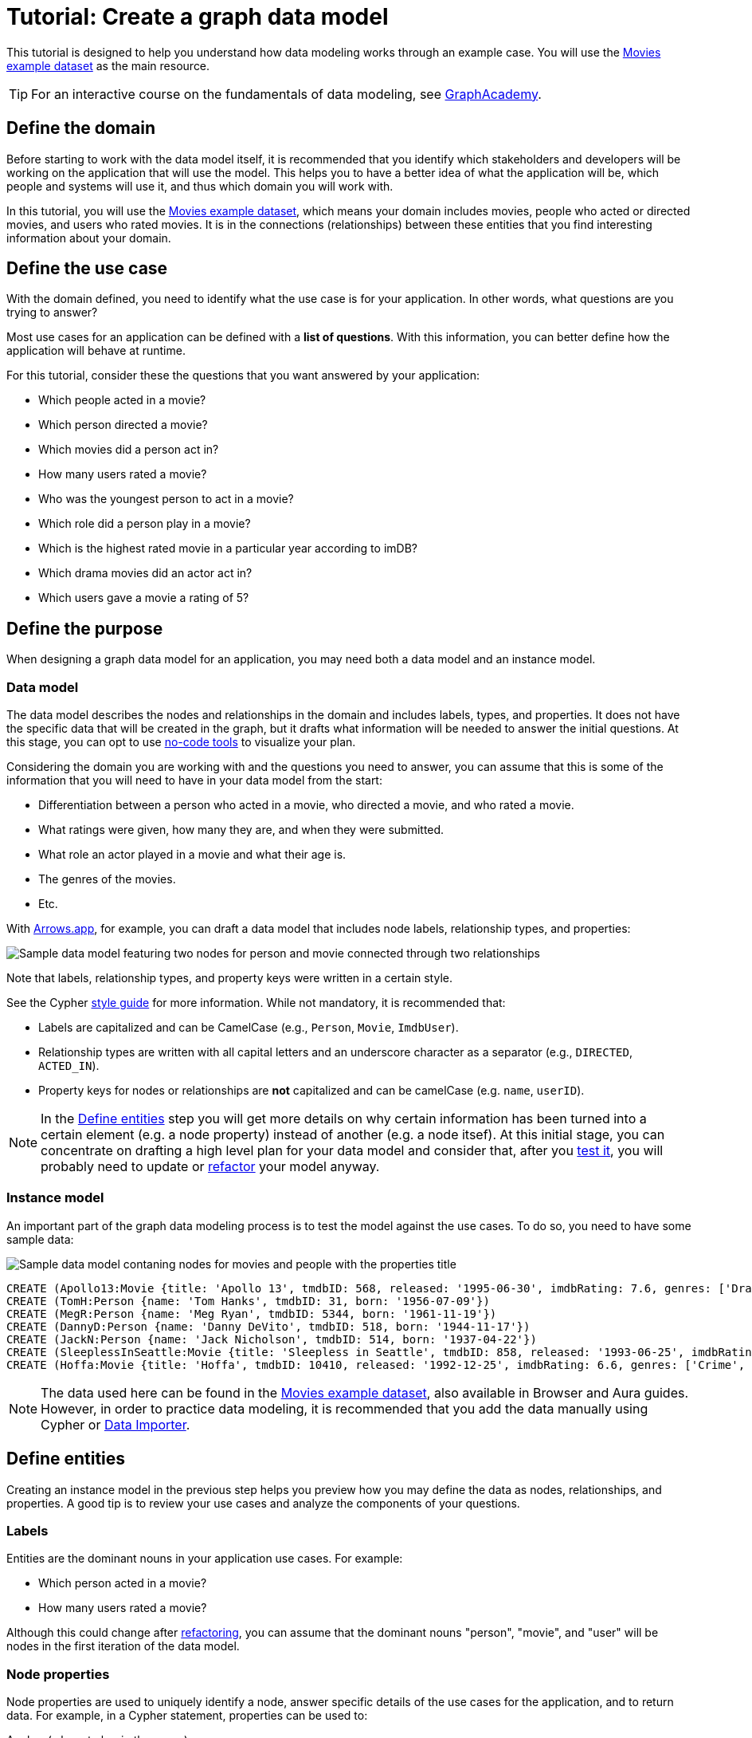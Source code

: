 = Tutorial: Create a graph data model
:tags: graph-modeling, data-model, schema, model-process, model-domain, tutorial
:description: This tutorial is designed to help you understand how data modeling works through an example case.

This tutorial is designed to help you understand how data modeling works through an example case.
You will use the xref:appendix/example-data.adoc[Movies example dataset] as the main resource.

[TIP]
====
For an interactive course on the fundamentals of data modeling, see link:https://graphacademy.neo4j.com/courses/modeling-fundamentals/?ref=docs[GraphAcademy].
====

== Define the domain

Before starting to work with the data model itself, it is recommended that you identify which stakeholders and developers will be working on the application that will use the model.
This helps you to have a better idea of what the application will be, which people and systems will use it, and thus which domain you will work with.

In this tutorial, you will use the xref:appendix/example-data.adoc[Movies example dataset], which means your domain includes movies, people who acted or directed movies, and users who rated movies. 
It is in the connections (relationships) between these entities that you find interesting information about your domain.

== Define the use case

With the domain defined, you need to identify what the use case is for your application.
In other words, what questions are you trying to answer?

Most use cases for an application can be defined with a *list of questions*.
With this information, you can better define how the application will behave at runtime.

For this tutorial, consider these the questions that you want answered by your application:

* Which people acted in a movie?
* Which person directed a movie?
* Which movies did a person act in?
* How many users rated a movie?
* Who was the youngest person to act in a movie?
* Which role did a person play in a movie?
* Which is the highest rated movie in a particular year according to imDB?
* Which drama movies did an actor act in?
* Which users gave a movie a rating of 5?

== Define the purpose

When designing a graph data model for an application, you may need both a data model and an instance model.

=== Data model

The data model describes the nodes and relationships in the domain and includes labels, types, and properties. 
It does not have the specific data that will be created in the graph, but it drafts what information will be needed to answer the initial questions.
At this stage, you can opt to use xref:data-modeling/data-modeling-tools.adoc[no-code tools] to visualize your plan.

Considering the domain you are working with and the questions you need to answer, you can assume that this is some of the information that you will need to have in your data model from the start:

* Differentiation between a person who acted in a movie, who directed a movie, and who rated a movie.
* What ratings were given, how many they are, and when they were submitted.
* What role an actor played in a movie and what their age is.
* The genres of the movies.
* Etc.

With link:https://arrows.app[Arrows.app], for example, you can draft a data model that includes node labels, relationship types, and properties:

image::sample-data-model.svg[Sample data model featuring two nodes for person and movie connected through two relationships, one for directed and another for acted in,role=popup]

Note that labels, relationship types, and property keys were written in a certain style.

See the Cypher link:{docs-home}/cypher-manual/current/styleguide[style guide] for more information.
While not mandatory, it is recommended that:

* Labels are capitalized and can be CamelCase (e.g., `Person`, `Movie`, `ImdbUser`).
* Relationship types are written with all capital letters and an underscore character as a separator (e.g., `DIRECTED`, `ACTED_IN`).
* Property keys for nodes or relationships are *not* capitalized and can be camelCase (e.g. `name`, `userID`).

[NOTE]
====
In the xref:data-modeling/tutorial-data-modeling.adoc[Define entities] step you will get more details on why certain information has been turned into a certain element (e.g. a node property) instead of another (e.g. a node itsef).
At this initial stage, you can concentrate on drafting a high level plan for your data model and consider that, after you xref:#_test_the_model[test it], you will probably need to update or xref:data-modeling/graph-model-refactoring.adoc[refactor] your model anyway.
====

=== Instance model

An important part of the graph data modeling process is to test the model against the use cases.
To do so, you need to have some sample data:

image::sample-data-instance-model.svg[Sample data model contaning nodes for movies and people with the properties title, name, date of release, birth, rating, and ID,500,500,role=popup]

[source,cypher]
--
CREATE (Apollo13:Movie {title: 'Apollo 13', tmdbID: 568, released: '1995-06-30', imdbRating: 7.6, genres: ['Drama', 'Adventure', 'IMAX']})
CREATE (TomH:Person {name: 'Tom Hanks', tmdbID: 31, born: '1956-07-09'})
CREATE (MegR:Person {name: 'Meg Ryan', tmdbID: 5344, born: '1961-11-19'})
CREATE (DannyD:Person {name: 'Danny DeVito', tmdbID: 518, born: '1944-11-17'})
CREATE (JackN:Person {name: 'Jack Nicholson', tmdbID: 514, born: '1937-04-22'})
CREATE (SleeplessInSeattle:Movie {title: 'Sleepless in Seattle', tmdbID: 858, released: '1993-06-25', imdbRating: 6.8, genres: ['Comedy', 'Drama', 'Romance']})
CREATE (Hoffa:Movie {title: 'Hoffa', tmdbID: 10410, released: '1992-12-25', imdbRating: 6.6, genres: ['Crime', 'Drama']})
--

[NOTE]
====
The data used here can be found in the xref:appendix/example-data.adoc[Movies example dataset], also available in Browser and Aura guides.
However, in order to practice data modeling, it is recommended that you add the data manually using Cypher or link:{docs-home}/data-importer/modeling[Data Importer].
====

== Define entities

Creating an instance model in the previous step helps you preview how you may define the data as nodes, relationships, and properties.
A good tip is to review your use cases and analyze the components of your questions.

=== Labels

Entities are the dominant nouns in your application use cases.
For example:

* Which [.underline]#person# acted in a [.underline]#movie#?
* How many [.underline]#users# rated a [.underline]#movie#?

Although this could change after xref:data-modeling/graph-model-refactoring.adoc[refactoring], you can assume that the dominant nouns "person", "movie", and "user" will be nodes in the first iteration of the data model.

=== Node properties

Node properties are used to uniquely identify a node, answer specific details of the use cases for the application, and to return data.
For example, in a Cypher statement, properties can be used to:

.Anchor (where to begin the query)
[source,cypher]
--
MATCH (p:Person {name: 'Tom Hanks'})-[:ACTED_IN]-(m:Movie)
RETURN m
--

.Traverse the graph (navigation)
[source,cypher]
--
MATCH (p:Person)-[:ACTED_IN]-(m:Movie {title: 'Apollo 13'})-[:RATED]-(u:User) 
RETURN p,u
--

.Return data from the query.
[source,cypher]
--
MATCH (p:Person {name: 'Tom Hanks'})-[:ACTED_IN]-(m:Movie) 
RETURN m.title, m.released
--

This is why people names and movie titles were turned into node properties rather than separate nodes, for example.
Besides the fact that you already have `Person` and `Movie` nodes, this is a way to avoid xref:#_super_nodes[super nodes].

==== Unique identifiers

You can use properties to uniquely identify nodes.

In this tutorial, you are working with movies and people, both entities that have names.
While you can create a property called `name` for both `Person` and `Movie` nodes, it is advisable to use different terms to provide unique identifiers.
Therefore, to get around this, you can use the property `name` for a `Person` node and `title` for `Movie`.

In the initial instance model, these are the properties set for the `Movies` nodes:

* `Movie.title` (string)
* `Movie.tmdbID` (integer)
* `Movie.released` (date)
* `Movie.imdbRating` (decimal between 0-10)
* `Movie.genres` (list of strings)

And for the `Person` nodes:

* `Person.name` (string)
* `Person.tmdbID` (integer)
* `Person.born` (date)

With such differentiators, it is easier to visualize what you need from the graph to answer the use case questions.
For example:

[options=header,cols="1,1a,1a"]
|===

| Use case
| Steps required
| Query example

| Which people acted in a movie?
|* Retrieve a movie by its *title*.
* Return the *names* of the actors.
|[source,cypher]
--
MATCH (m:Movie {title:'Hoffa'})<-[r:ACTED_IN]-(p:Person)
RETURN p.name
--

| Which person directed a movie?
|* Retrieve a movie by its *title*.
* Return the *name* of the director.
|[source,cypher]
--
MATCH (m:Movie {title:'Hoffa'})<-[r:DIRECTED]-(p:Person)
RETURN p.name
--

| Which movies did a person act in?
| * Retrieve a person by their *name*.
* Return the *titles* of the movies.
|[source,cypher]
--
MATCH (p:Person {name:'Tom Hanks'})-[:ACTED_IN]->(m:Movie)
RETURN m.title
--

| Who was the youngest person to act in a movie?
| * Retrieve a movie by its *title*.
* Evaluate the *ages* of the actors.
* Return the *name* of the actor with the lowest age.
|[source,cypher]
--
MATCH (m:Movie {title:'Sleepless in Seattle'})<-[r:ACTED_IN]-(p:Person)
RETURN p.name, p.born
ORDER BY p.born ASC
LIMIT 1
--

| What is the highest rated movie in a particular year according to imDB?
| * Retrieve all movies *released* in a particular year.
* Evaluate the *imDB ratings*.
* Return the movie *title* for the movie with the highest rating.
|[source,cypher]
--
MATCH (m:Movie {release:date('1995')})
RETURN m.title, m.imdbRating
ORDER BY m.imdbRating DESC
LIMIT 1
--

|===

=== Relationships

Relationships are connections between nodes, and these connections are the verbs in your use cases:

* Which person [.underline]#acted in# a movie?
* Which person [.underline]#directed# a movie?

At a glance, connections seem straightforward, but their micro- and macro-design are arguably the most critical factors in graph performance. 
To get started, thinking of relationships from the perspective that “connections are verbs” works well, but there are other important considerations that you will learn as you advance with your model.

==== Naming

It is important to choose good names (types) for the relationships in the graph.
Relationship types need to be intuitive and not confused with node labels.

For the example use cases, you could define relationships as:

* `ACTED_IN`
* `DIRECTED`

And this way you also start to plan how each node will relate to each other when it comes to the direction of the relationship.

==== Relationship direction

When you create a relationship in Neo4j, a direction must either be specified explicitly or inferred by the left-to-right direction in the pattern specified. 
At runtime, during a query, direction is typically not required.

In the example use cases, the `ACTED_IN` relationship must be created to go from a `Person` node to a `Movie` node:

image::relationship-direction.svg[Example showing the person node connecting to the movie node via an acted in relationship,400,400,role=popup]

To add all `ACTED_IN` and `DIRECTED` relationships, you can use this statement:

[source,cypher]
--
MERGE (TomH)-[:ACTED_IN]->(Apollo13)
MERGE (TomH)-[:ACTED_IN]->(SleeplessInSeattle)
MERGE (MegR)-[:ACTED_IN]->(SleeplessInSeattle)
MERGE (DannyD)-[:ACTED_IN]->(Hoffa)
MERGE (DannyD)-[:DIRECTED]->(Hoffa)
MERGE (JackN)-[:ACTED_IN]->(Hoffa)
--

And your graph should now look like this:

image::relationships-graph.svg[All person nodes are now connected to the movie nodes through an acted in or directed relationship,role=popup]

[TIP]
====
You can always use the query `MATCH (n) RETURN n` to see what your graph looks like.
====

==== Super nodes

Now, consider a hypothetical scenario in which you decided to have the actors as separate nodes rather than referring to them using the `name` property in `Person` nodes:

image::supernode.svg[Hypothetical representation of a super node with the label movie connected to several actor nodes,400,400,role=popup]

While this is not an incorrect approach to data modeling, you risk ending up with a fan-out or super node.
These are very dense nodes that may contain even thousands of incoming and outgoing relationships, which in turn may cause performance issues.

To handle super nodes efficiently, you can use techniques like index-free adjacency, relationship indexing, or node properties to optimize traversal and querying.
For more information, see xref:{docs-home}/cypher-manual/current/planning-and-tuning/query-tuning/[Cypher -> Query tuning].

==== Relationship properties

Properties for a relationship are used to enrich how two nodes are related. 
When you need to know *how* two nodes are related and not just that they are related, you can use relationship properties to further define the relationship.

In the example, the use case "What role did a person play in a movie?" could be asked with the help of the property `roles` in the `ACTED_IN` relationship:

image::relationship-roles.svg[Example showing how a person node connected to a movie node with the relationship acted in which has the property role,400,400,role=popup]

Note that the information about roles needs to be added to the graph before being retrieved:

[source,cypher]
--
MERGE (TomH)-[:ACTED_IN {roles:'Jim Lovell'}]->(Apollo13)
MERGE (TomH)-[:ACTED_IN {roles:'Sam Baldwin'}]->(SleeplessInSeattle)
MERGE (MegR)-[:ACTED_IN {roles:'Annie Reed'}]->(SleeplessInSeattle)
MERGE (DannyD)-[:ACTED_IN {roles:'Robert "Bobby" Ciaro'}]->(Hoffa)
MERGE (JackN)-[:ACTED_IN {roles:'Hoffa'}]->(Hoffa)
--

Then, in order to find which role Tom Hanks played in Apollo 13, you use the following statement:

[source,cypher]
--
MATCH (TomH)-[r:ACTED_IN]->(Apollo13)
RETURN r.roles
--

With the addition of the new relationship property, your graph should now look like this:

image::roles-graph.svg[Graph with person and movies nodes, and acted in relationships with the property roles, 400,400,role=popup]

== Add more data

Now that you have created the first connections between the nodes, it's time to add more information to the graph.
This way, you can answer more questions, such as:

* How many users rated a movie?
* What users gave a movie a rating of 5?

To answer these questions, you need information about users and their ratings in your graph, which means a change in your data model.
Note that, with the addition of new data such as the property `roles` in the `ACTED_IN` relationship, your xref:#_data_model[initial data model] has already been updated along the way:

image::updated-model.svg[Addition of a new user node to the graph,role=popup]

You can start by adding the users to your graph:

[source,cypher]
--
MERGE (Sandy:User {name: 'Sandy Jones', userID: 1})
MERGE (Clinton:User {name: 'Clinton Spencer, userID: 2'})
--

And then connect them to the `Movie` nodes through a `RATED` relationship which contains the `rating` property:

[source,cypher]
--
MERGE (Sandy)-[:RATED {rating:5}]->(Apollo13)
MERGE (Sandy)-[:RATED {rating:4}]->(SleeplessInSeattle)
MERGE (Clinton)-[:RATED {rating:3}]->(Apollo13)
MERGE (Clinton)-[:RATED {rating:3}]->(SleeplessInSeattle)
MERGE (Clinton)-[:RATED {rating:3}]->(Hoffa)
--

Your graph should now look like this:

image::user-ratings.svg["Graph containing person, movie, and user nodes connected through acted in, directed, and rated relationships", 500,500,role=popup]

== Test the model

After populating the graph to implement the data model with a small set of test data, you should now test it to ensure that it satisfies every xref:#_define_the_use_case[use case].

For example, if you want to test the use case "What people acted in a movie?", you can execute the following query:

[source,cypher]
--
MATCH (p:Person)-[:ACTED_IN]-(m:Movie)
WHERE m.title = 'Sleepless in Seattle'
RETURN p.name
--

This is just a simple example of testing.
As you go through the use cases, you may think of more data that you want to add to the graph to round out the testing.

Additionally, make sure that the Cypher statements used to test the use cases are correct.
A query written incorrectly could lead to the assumption that the data model has failed, for example.

At this point, you can also start considering the scalability of your graph and how performant it would be if you write the same queries in a graph with millions of nodes and relationships.

== Refactoring

The next step, refactoring, is about making adjustments after you are finished testing your graph.
Refer to xref:data-modeling/graph-model-refactoring.adoc[Tutorial: Refactoring] for instructions.